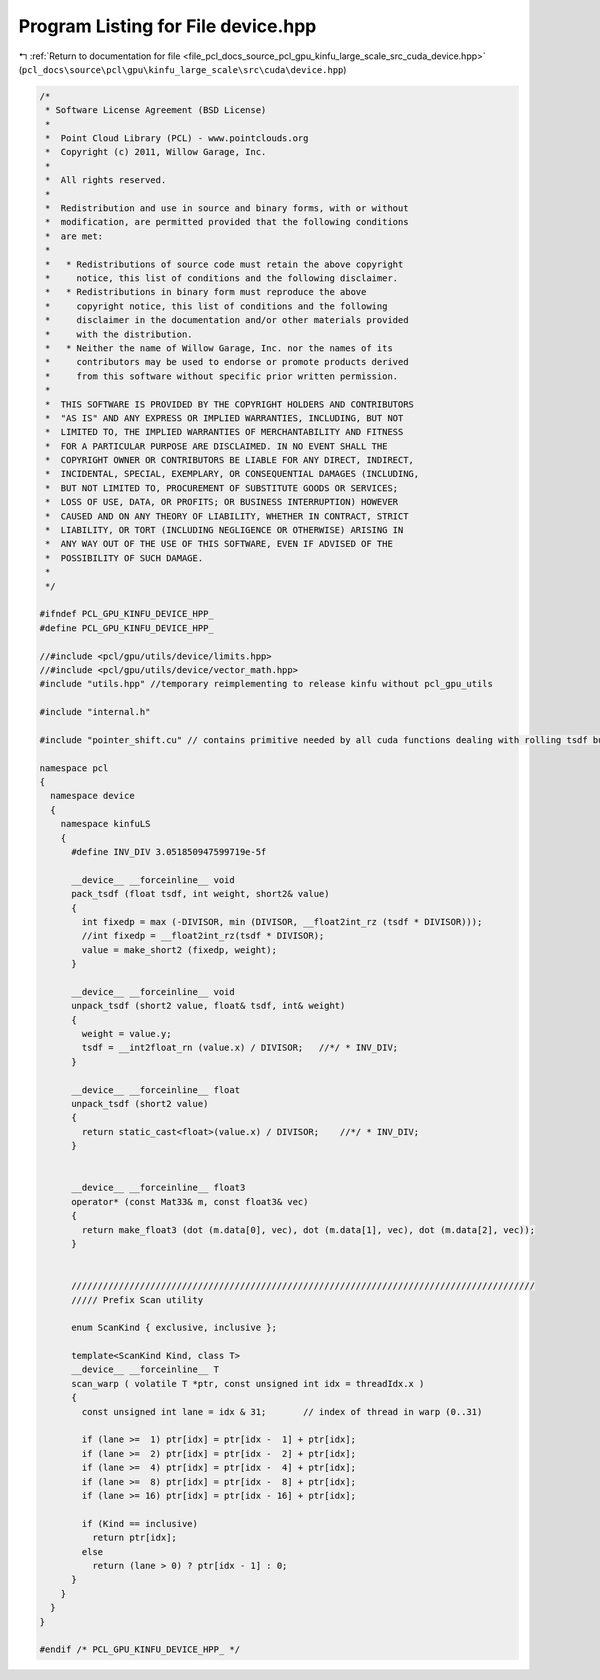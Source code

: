 
.. _program_listing_file_pcl_docs_source_pcl_gpu_kinfu_large_scale_src_cuda_device.hpp:

Program Listing for File device.hpp
===================================

|exhale_lsh| :ref:`Return to documentation for file <file_pcl_docs_source_pcl_gpu_kinfu_large_scale_src_cuda_device.hpp>` (``pcl_docs\source\pcl\gpu\kinfu_large_scale\src\cuda\device.hpp``)

.. |exhale_lsh| unicode:: U+021B0 .. UPWARDS ARROW WITH TIP LEFTWARDS

.. code-block:: cpp

   /*
    * Software License Agreement (BSD License)
    *
    *  Point Cloud Library (PCL) - www.pointclouds.org
    *  Copyright (c) 2011, Willow Garage, Inc.
    *
    *  All rights reserved.
    *
    *  Redistribution and use in source and binary forms, with or without
    *  modification, are permitted provided that the following conditions
    *  are met:
    *
    *   * Redistributions of source code must retain the above copyright
    *     notice, this list of conditions and the following disclaimer.
    *   * Redistributions in binary form must reproduce the above
    *     copyright notice, this list of conditions and the following
    *     disclaimer in the documentation and/or other materials provided
    *     with the distribution.
    *   * Neither the name of Willow Garage, Inc. nor the names of its
    *     contributors may be used to endorse or promote products derived
    *     from this software without specific prior written permission.
    *
    *  THIS SOFTWARE IS PROVIDED BY THE COPYRIGHT HOLDERS AND CONTRIBUTORS
    *  "AS IS" AND ANY EXPRESS OR IMPLIED WARRANTIES, INCLUDING, BUT NOT
    *  LIMITED TO, THE IMPLIED WARRANTIES OF MERCHANTABILITY AND FITNESS
    *  FOR A PARTICULAR PURPOSE ARE DISCLAIMED. IN NO EVENT SHALL THE
    *  COPYRIGHT OWNER OR CONTRIBUTORS BE LIABLE FOR ANY DIRECT, INDIRECT,
    *  INCIDENTAL, SPECIAL, EXEMPLARY, OR CONSEQUENTIAL DAMAGES (INCLUDING,
    *  BUT NOT LIMITED TO, PROCUREMENT OF SUBSTITUTE GOODS OR SERVICES;
    *  LOSS OF USE, DATA, OR PROFITS; OR BUSINESS INTERRUPTION) HOWEVER
    *  CAUSED AND ON ANY THEORY OF LIABILITY, WHETHER IN CONTRACT, STRICT
    *  LIABILITY, OR TORT (INCLUDING NEGLIGENCE OR OTHERWISE) ARISING IN
    *  ANY WAY OUT OF THE USE OF THIS SOFTWARE, EVEN IF ADVISED OF THE
    *  POSSIBILITY OF SUCH DAMAGE.
    *
    */
   
   #ifndef PCL_GPU_KINFU_DEVICE_HPP_
   #define PCL_GPU_KINFU_DEVICE_HPP_
   
   //#include <pcl/gpu/utils/device/limits.hpp>
   //#include <pcl/gpu/utils/device/vector_math.hpp>
   #include "utils.hpp" //temporary reimplementing to release kinfu without pcl_gpu_utils
   
   #include "internal.h"
   
   #include "pointer_shift.cu" // contains primitive needed by all cuda functions dealing with rolling tsdf buffer
   
   namespace pcl
   {
     namespace device
     {
       namespace kinfuLS
       {   
         #define INV_DIV 3.051850947599719e-5f
   
         __device__ __forceinline__ void
         pack_tsdf (float tsdf, int weight, short2& value)
         {
           int fixedp = max (-DIVISOR, min (DIVISOR, __float2int_rz (tsdf * DIVISOR)));
           //int fixedp = __float2int_rz(tsdf * DIVISOR);
           value = make_short2 (fixedp, weight);
         }
   
         __device__ __forceinline__ void
         unpack_tsdf (short2 value, float& tsdf, int& weight)
         {
           weight = value.y;
           tsdf = __int2float_rn (value.x) / DIVISOR;   //*/ * INV_DIV;
         }
   
         __device__ __forceinline__ float
         unpack_tsdf (short2 value)
         {
           return static_cast<float>(value.x) / DIVISOR;    //*/ * INV_DIV;
         }
   
   
         __device__ __forceinline__ float3
         operator* (const Mat33& m, const float3& vec)
         {
           return make_float3 (dot (m.data[0], vec), dot (m.data[1], vec), dot (m.data[2], vec));
         }
   
   
         ////////////////////////////////////////////////////////////////////////////////////////
         ///// Prefix Scan utility
   
         enum ScanKind { exclusive, inclusive };
   
         template<ScanKind Kind, class T>
         __device__ __forceinline__ T
         scan_warp ( volatile T *ptr, const unsigned int idx = threadIdx.x )
         {
           const unsigned int lane = idx & 31;       // index of thread in warp (0..31) 
   
           if (lane >=  1) ptr[idx] = ptr[idx -  1] + ptr[idx];
           if (lane >=  2) ptr[idx] = ptr[idx -  2] + ptr[idx];
           if (lane >=  4) ptr[idx] = ptr[idx -  4] + ptr[idx];
           if (lane >=  8) ptr[idx] = ptr[idx -  8] + ptr[idx];
           if (lane >= 16) ptr[idx] = ptr[idx - 16] + ptr[idx];
   
           if (Kind == inclusive)
             return ptr[idx];
           else
             return (lane > 0) ? ptr[idx - 1] : 0;
         }
       }
     }
   }
   
   #endif /* PCL_GPU_KINFU_DEVICE_HPP_ */
